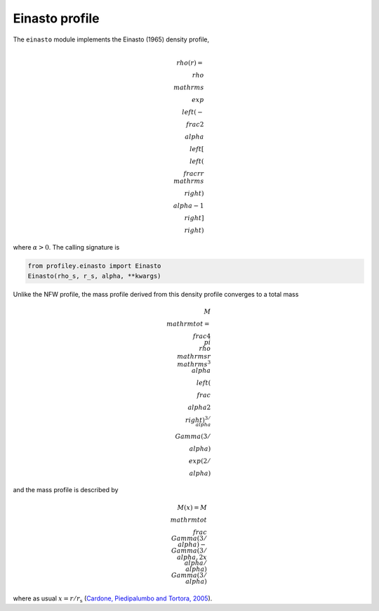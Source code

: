 Einasto profile
===============

The ``einasto`` module implements the Einasto (1965) density profile,

.. math::

    \\rho(r) = \\rho_\\mathrm{s}
        \\exp\\left(-\\frac2\\alpha
                \\left[\\left(\\frac{r}{r_\\mathrm{s}}\\right)^\\alpha - 1\\right]
            \\right)

where :math:`\alpha>0`. The calling signature is

.. code-block::

    from profiley.einasto import Einasto
    Einasto(rho_s, r_s, alpha, **kwargs)

Unlike the NFW profile, the mass profile derived from this density profile
converges to a total mass

.. math::

    M_\\mathrm{tot} = \\frac{4\\pi\\rho_\\mathrm{s}r_\\mathrm{s}^3}{\\alpha}
        \\left(\\frac\\alpha2\\right)^{3/\\alpha}\\Gamma(3/\\alpha)\\exp(2/\\alpha)

and the mass profile is described by

.. math::

    M(x) = M_\\mathrm{tot}
        \\frac{\\Gamma(3/\\alpha) - \\Gamma(3/\\alpha,2x^\\alpha/\\alpha)}
             {\\Gamma(3/\\alpha)}

where as usual :math:`x=r/r_\mathrm{s}` (`Cardone, Piedipalumbo and Tortora, 2005 
<https://ui.adsabs.harvard.edu/abs/2005MNRAS.358.1325C/abstract>`_).
